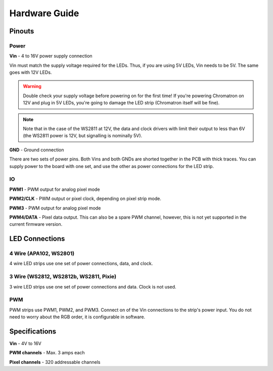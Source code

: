 
Hardware Guide
==============


Pinouts
---------------

.. image:: chromatron_v0.5_pinout.png


Power
^^^^^

**Vin** - 4 to 16V power supply connection

Vin must match the supply voltage required for the LEDs.  Thus, if you are using 5V LEDs, Vin needs to be 5V.  The same goes with 12V LEDs.

.. warning::
    Double check your supply voltage before powering on for the first time! If you're powering Chromatron on 12V and plug in 5V LEDs, you're going to damage the LED strip (Chromatron itself will be fine).

.. note::
    Note that in the case of the WS2811 at 12V, the data and clock drivers with limit their output to less than 6V (the WS2811 power is 12V, but signalling is nominally 5V).


**GND** - Ground connection

There are two sets of power pins. Both Vins and both GNDs are shorted together in the PCB with thick traces.  You can supply power to the board with one set, and use the other as power connections for the LED strip.

IO
^^

**PWM1** - PWM output for analog pixel mode

**PWM2/CLK** - PWM output or pixel clock, depending on pixel strip mode.

**PWM3** - PWM output for analog pixel mode

**PWM4/DATA** - Pixel data output. This can also be a spare PWM channel, however, this is not yet supported in the current firmware version.


LED Connections
---------------


4 Wire (APA102, WS2801)
^^^^^^^^^^^^^^^^^^^^^^^

4 wire LED strips use one set of power connections, data, and clock.

.. image:: chromatron_led_apa102_connections_bb.png


3 Wire (WS2812, WS2812b, WS2811, Pixie)
^^^^^^^^^^^^^^^^^^^^^^^^^^^^^^^^^^^^^^^

3 wire LED strips use one set of power connections and data. Clock is not used.

.. image:: chromatron_led_3wire_connections_bb.png


PWM
^^^

PWM strips use PWM1, PWM2, and PWM3. Connect on of the Vin connections to the strip's power input. You do not need to worry about the RGB order, it is configurable in software.

.. image:: chromatron_led_pwm_connections_bb.png



Specifications
--------------

**Vin** - 4V to 16V

**PWM channels** - Max. 3 amps each

**Pixel channels** - 320 addressable channels

